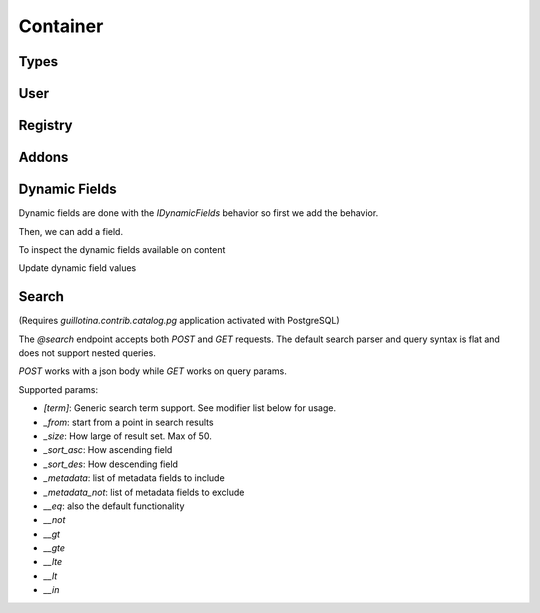 Container
=========


.. ignored http call below to make sure we have a container
.. http:gapi::
   :hidden:
   :path: /db
   :path_spec: /(db)
   :method: POST
   :basic_auth: root:root
   :headers: Content-Type: application/json
   :body: {"@type": "Container", "id": "container"}

.. http:gapi::
   :path_spec: /(db)/(container)
   :path: /db/container
   :basic_auth: root:root


Types
-----

.. http:gapi::
   :path_spec: /(db)/(container)/@types
   :path: /db/container/@types
   :basic_auth: root:root


.. http:gapi::
   :path_spec: /(db)/(container)/@types/(type_name)
   :path: /db/container/@types/Item
   :basic_auth: root:root



User
----

.. http:gapi::
   :path_spec: /(db)/(container)/@user
   :path: /db/container/@user
   :basic_auth: root:root


Registry
--------


.. http:gapi::
   :path_spec: /(db)/(container)/@registry
   :path: /db/container/@registry
   :basic_auth: root:root


.. http:gapi::
   :path_spec: /(db)/(container)/@registry
   :method: POST
   :path: /db/container/@registry
   :basic_auth: root:root
   :body: {"interface": "guillotina.documentation.IRegistryData"}


.. http:gapi::
   :path_spec: /(db)/(container)/@registry/(key)
   :method: PATCH
   :path: /db/container/@registry/guillotina.documentation.IRegistryData.foobar
   :basic_auth: root:root
   :body: {"value": "something"}


.. http:gapi::
   :path_spec: /(db)/(container)/@registry/(key)
   :path: /db/container/@registry/guillotina.documentation.IRegistryData.foobar
   :basic_auth: root:root



Addons
------

.. http:gapi::
   :path_spec: /(db)/(container)/@addons
   :path: /db/container/@addons
   :basic_auth: root:root


.. http:gapi::
   :path_spec: /(db)/(container)/@addons
   :path: /db/container/@addons
   :method: POST
   :basic_auth: root:root
   :body: {"id": "docaddon"}


.. http:gapi::
   :path_spec: /(db)/(container)/@addons
   :path: /db/container/@addons
   :method: DELETE
   :basic_auth: root:root
   :body: {"id": "docaddon"}



Dynamic Fields
--------------

Dynamic fields are done with the `IDynamicFields` behavior so
first we add the behavior.

.. http:gapi::
   :path_spec: /(db)/(container)/@behaviors
   :path: /db/container/@behaviors
   :method: PATCH
   :basic_auth: root:root
   :body: {"behavior": "guillotina.behaviors.dynamic.IDynamicFields"}


Then, we can add a field.

.. http:gapi::
   :path_spec: /(db)/(container)
   :path: /db/container
   :method: PATCH
   :basic_auth: root:root
   :body: {
      "guillotina.behaviors.dynamic.IDynamicFields": {
         "fields": {
            "foobar": {
               "title": "Hello field",
               "type": "text"
            }
         }
      }}


To inspect the dynamic fields available on content

.. http:gapi::
   :path_spec: /(db)/(container)/@dynamic-fields
   :path: /db/container/@dynamic-fields
   :method: GET
   :basic_auth: root:root



Update dynamic field values

.. http:gapi::
   :path_spec: /(db)/(container)/(id)
   :path: /db/container
   :method: POST
   :basic_auth: root:root
   :body: {
      "@type": "Item",
      "id": "foobar-fields",
      "@behaviors": ["guillotina.behaviors.dynamic.IDynamicFieldValues"]}


.. http:gapi::
   :path_spec: /(db)/(container)/(id)
   :path: /db/container/foobar-fields
   :method: PATCH
   :basic_auth: root:root
   :body: {
         "guillotina.behaviors.dynamic.IDynamicFieldValues": {
            "values": {
               "op": "update",
               "value": [{
                  "key": "foobar",
                  "value": "value"
               }]
            }
         }
      }


.. http:gapi::
   :path_spec: /(db)/(container)/(id)
   :path: /db/container/foobar-fields?include=guillotina.behaviors.dynamic.IDynamicFieldValues
   :method: GET
   :basic_auth: root:root


Search
------

(Requires `guillotina.contrib.catalog.pg` application activated with PostgreSQL)

The `@search` endpoint accepts both `POST` and `GET` requests. The default search
parser and query syntax is flat and does not support nested queries.

`POST` works with a json body while `GET` works on query params.

Supported params:

- `[term]`: Generic search term support. See modifier list below for usage.
- `_from`: start from a point in search results
- `_size`: How large of result set. Max of 50.
- `_sort_asc`: How ascending field
- `_sort_des`: How descending field
- `_metadata`: list of metadata fields to include
- `_metadata_not`: list of metadata fields to exclude

- `__eq`: also the default functionality
- `__not`
- `__gt`
- `__gte`
- `__lte`
- `__lt`
- `__in`


.. http:gapi::
   :path_spec: /(db)/(container)/@search
   :path: /db/container/@search
   :method: POST
   :basic_auth: root:root
   :body: {
         "type_name": "Item",
         "_from": 10,
         "_size": 5,
         "modification_date__gt": "2019-06-15T18:37:31.008359+00:00",
         "_sort_asc": "modification_date",
         "_metadata": "title,description"
      }
